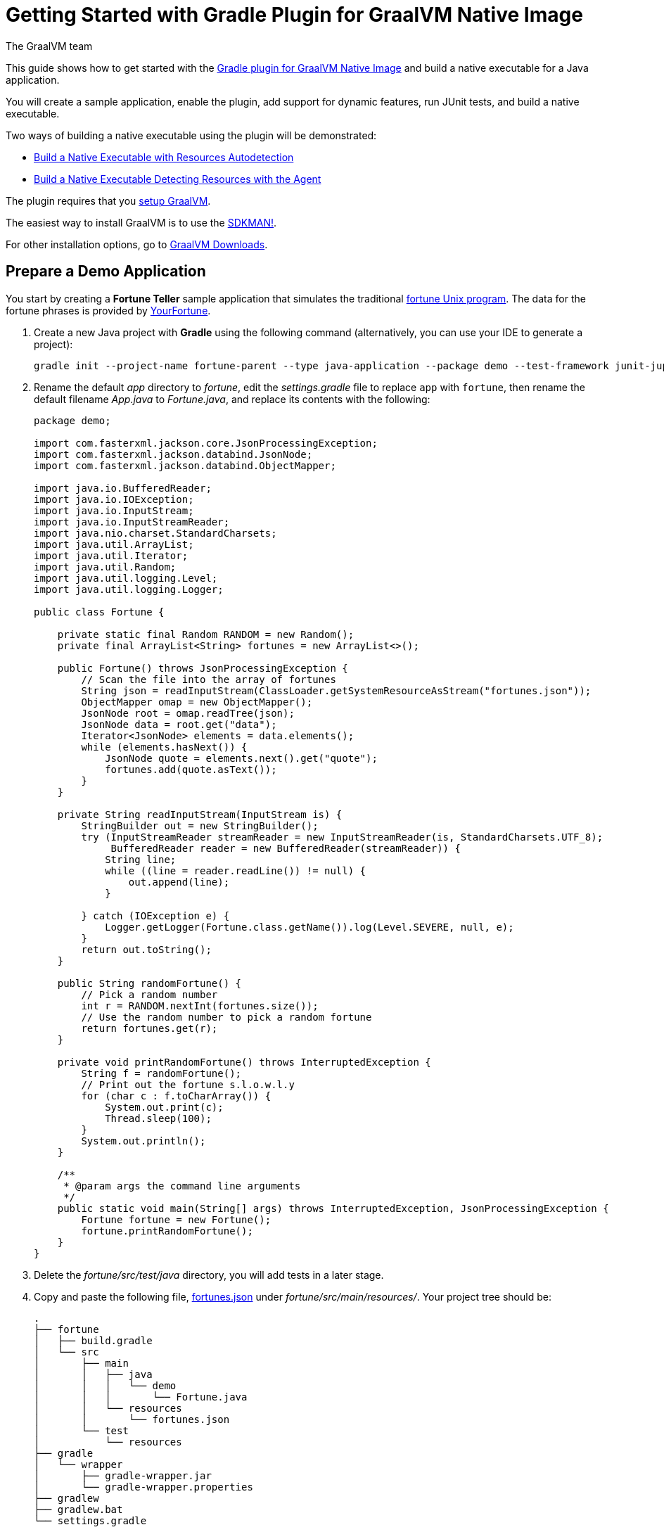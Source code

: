 = Getting Started with Gradle Plugin for GraalVM Native Image
The GraalVM team
:highlighjsdir: {gradle-relative-srcdir}/highlight

This guide shows how to get started with the <<gradle-plugin.adoc#,Gradle plugin for GraalVM Native Image>> and build a native executable for a Java application.

You will create a sample application, enable the plugin, add support for dynamic features, run JUnit tests, and build a native executable.

Two ways of building a native executable using the plugin will be demonstrated:

- <<#build-a-native-executable-with-resources-autodetection,Build a Native Executable with Resources Autodetection>>
- <<#build-a-native-executable-detecting-resources-with-the-agent,Build a Native Executable Detecting Resources with the Agent>>

====
The plugin requires that you https://www.graalvm.org/latest/docs/getting-started/[setup GraalVM].

The easiest way to install GraalVM is to use the https://sdkman.io/jdks[SDKMAN!].

For other installation options, go to https://www.graalvm.org/downloads/[GraalVM Downloads].
====

== Prepare a Demo Application

====
You start by creating a **Fortune Teller** sample application that simulates the traditional
https://en.wikipedia.org/wiki/Fortune_(Unix)[fortune Unix program].
The data for the fortune phrases is provided by https://github.com/your-fortune[YourFortune].
====

. Create a new Java project with *Gradle* using the following command (alternatively, you can use your IDE to generate a project):
+
[source,shell]
----
gradle init --project-name fortune-parent --type java-application --package demo --test-framework junit-jupiter --dsl groovy
----
. Rename the default _app_ directory to _fortune_, edit the _settings.gradle_ file to replace `app` with `fortune`, then rename the default filename _App.java_ to _Fortune.java_, and replace its contents with the following:
+
[source,java]
----
package demo;

import com.fasterxml.jackson.core.JsonProcessingException;
import com.fasterxml.jackson.databind.JsonNode;
import com.fasterxml.jackson.databind.ObjectMapper;

import java.io.BufferedReader;
import java.io.IOException;
import java.io.InputStream;
import java.io.InputStreamReader;
import java.nio.charset.StandardCharsets;
import java.util.ArrayList;
import java.util.Iterator;
import java.util.Random;
import java.util.logging.Level;
import java.util.logging.Logger;

public class Fortune {

    private static final Random RANDOM = new Random();
    private final ArrayList<String> fortunes = new ArrayList<>();

    public Fortune() throws JsonProcessingException {
        // Scan the file into the array of fortunes
        String json = readInputStream(ClassLoader.getSystemResourceAsStream("fortunes.json"));
        ObjectMapper omap = new ObjectMapper();
        JsonNode root = omap.readTree(json);
        JsonNode data = root.get("data");
        Iterator<JsonNode> elements = data.elements();
        while (elements.hasNext()) {
            JsonNode quote = elements.next().get("quote");
            fortunes.add(quote.asText());
        }
    }

    private String readInputStream(InputStream is) {
        StringBuilder out = new StringBuilder();
        try (InputStreamReader streamReader = new InputStreamReader(is, StandardCharsets.UTF_8);
             BufferedReader reader = new BufferedReader(streamReader)) {
            String line;
            while ((line = reader.readLine()) != null) {
                out.append(line);
            }

        } catch (IOException e) {
            Logger.getLogger(Fortune.class.getName()).log(Level.SEVERE, null, e);
        }
        return out.toString();
    }

    public String randomFortune() {
        // Pick a random number
        int r = RANDOM.nextInt(fortunes.size());
        // Use the random number to pick a random fortune
        return fortunes.get(r);
    }

    private void printRandomFortune() throws InterruptedException {
        String f = randomFortune();
        // Print out the fortune s.l.o.w.l.y
        for (char c : f.toCharArray()) {
            System.out.print(c);
            Thread.sleep(100);
        }
        System.out.println();
    }

    /**
     * @param args the command line arguments
     */
    public static void main(String[] args) throws InterruptedException, JsonProcessingException {
        Fortune fortune = new Fortune();
        fortune.printRandomFortune();
    }
}
----
. Delete the _fortune/src/test/java_ directory, you will add tests in a later stage.
. Copy and paste the following file,
https://raw.githubusercontent.com/graalvm/graalvm-demos/master/fortune-demo/fortune/src/main/resources/fortunes.json[fortunes.json] under _fortune/src/main/resources/_.
Your project tree should be:
+
[source,shell]
----
.
├── fortune
│   ├── build.gradle
│   └── src
│       ├── main
│       │   ├── java
│       │   │   └── demo
│       │   │       └── Fortune.java
│       │   └── resources
│       │       └── fortunes.json
│       └── test
│           └── resources
├── gradle
│   └── wrapper
│       ├── gradle-wrapper.jar
│       └── gradle-wrapper.properties
├── gradlew
├── gradlew.bat
└── settings.gradle
----
. Open the Gradle configuration file _build.gradle_, and update the main class in the `application` section:
+
[source,xml]
----
application {
    mainClass = 'demo.Fortune'
}
----
. Add explicit FasterXML Jackson dependencies that provide functionality to read and write JSON, data bindings (used in the demo application). 
Insert the following three lines in the `dependencies` section of _build.gradle_:
+
[source,xml]
----
implementation 'com.fasterxml.jackson.core:jackson-core:2.13.2'
implementation 'com.fasterxml.jackson.core:jackson-databind:2.13.2.2'
implementation 'com.fasterxml.jackson.core:jackson-annotations:2.13.2'
----
+
Also, remove the dependency on `guava` that will not be used.
+
The next steps demonstrate what you should do to enable the
https://graalvm.github.io/native-build-tools/latest/gradle-plugin.html[Gradle Plugin for GraalVM Native Image].
. Register the plugin. Add the following to `plugins` section of your project’s _build.gradle_ file:
+
[source,groovy,subs="verbatim,attributes", role="multi-language-sample"]
----
plugins {
  // ...

  // Apply GraalVM Native Image plugin
  id 'org.graalvm.buildtools.native' version '{gradle-plugin-version}'
}
----
+
[source,kotlin,subs="verbatim,attributes",role="multi-language-sample"]
----
plugins {
  // ...

  // Apply GraalVM Native Image plugin
  id("org.graalvm.buildtools.native") version "{gradle-plugin-version}"
}
----
+
The `{gradle-plugin-version}` block pulls the latest plugin version.
Replace it with a specific version if you prefer.
The plugin discovers which JAR files it needs to pass to the `native-image` builder and what the executable main class should be.

[[build-a-native-executable-with-resources-autodetection]]
== Build a Native Executable with Resources Autodetection

You can already build a native executable by running `./gradlew nativeCompile` or run it directly by invoking `./gradlew nativeRun`.
However, at this stage, running the native executable will fail because this application requires additional metadata: you need to provide it with a list of resources to load.

. Instruct the plugin to automatically detect resources to be included in the native executable.
Add this to your _build.gradle_ file:
+
[source,groovy,subs="verbatim,attributes", role="multi-language-sample"]
----
graalvmNative {
    binaries.all {
        resources.autodetect()
    }
    toolchainDetection = false
}
----
+
[source,kotlin,subs="verbatim,attributes", role="multi-language-sample"]
----
graalvmNative {
    binaries.all {
        resources.autodetect()
    }
    toolchainDetection.set(false)
}
----
+
Another thing to note here: the plugin may not be able to properly detect the GraalVM installation, because of limitations in Gradle.
If you want to use Oracle GraalVM, or a particular version of GraalVM and Java, you need to explicitly tell this in plugin's configuration. 
For example:
+
[source,groovy,subs="verbatim,attributes", role="multi-language-sample"]
----
graalvmNative {
    binaries {
        main {
            javaLauncher = javaToolchains.launcherFor {
                languageVersion = JavaLanguageVersion.of(11)
                vendor = JvmVendorSpec.matching("Oracle GraalVM")
            }
        }
    }
}
----
+
[source,kotlin,subs="verbatim,attributes", role="multi-language-sample"]
----
graalvmNative {
    binaries {
        main {
            javaLauncher = javaToolchains.launcherFor {
                languageVersion = JavaLanguageVersion.of(11)
                vendor = JvmVendorSpec.matching("Oracle GraalVM")
            }
        }
    }
}
----
+
The workaround to this is to disable toolchain detection with this command `toolchainDetection = false`.

[start=2]
. Compile the project and build a native executable at one step:
+
[source,shell]
----
./gradlew nativeRun
----
+
The native executable, named _fortune_, is created in the _/fortune/build/native/nativeCompile_ directory.
[start=3]
. Run the native executable:
+
[source,shell]
----
./fortune/build/native/nativeCompile/fortune
----

The application starts and prints a random quote.

Configuring the `graalvmNative` plugin to automatically detect resources (`resources.autodetect()`) to be included in a binary is one way to make this example work.
Using `resources.autodetect()` works because the application uses resources (_fortunes.json_) which are directly available in the `src/main/resources` location.

In the next section, the guide shows that you can use the tracing agent to do the same.

[[build-a-native-executable-detecting-resources-with-the-agent]]
== Build a Native Executable by Detecting Resources with the Agent

The Native Image Gradle plugin simplifies generation of the required metadata by injecting the
https://graalvm.github.io/native-build-tools/latest/gradle-plugin.html#agent-support[
tracing agent] automatically for you at compile time.
To enable the agent, just pass the `-Pagent` option to any Gradle tasks that extends `JavaForkOptions` (for example, `test` or `run`).

The following steps illustrate how to collect metadata using the agent, and then build a native executable using that metadata.

. To demonstrate this approach, remove the `resources.autodetect()` block from your _build.gradle_ file:
+
[source,shell]
----
binaries.all {
    resources.autodetect()
}
----
. Run your application with the agent enabled:
+
[source,shell]
----
./gradlew -Pagent run
----
It runs your application on the JVM with the agent, collects the metadata, and generates configuration files in the _$\{buildDir}/native/agent-output/$\{taskName}_ directory.
. Copy the configuration files into the project's _/META-INF/native-image_ directory using the `metadataCopy` task:
+
[source,shell]
----
./gradlew metadataCopy --task run --dir src/main/resources/META-INF/native-image
----
. Build a native executable using metadata acquired by the agent:
+
[source,shell]
----
./gradlew nativeCompile
----
+
The native executable, named _fortune_, is created in the _build/native/nativeCompile_ directory.
. Run the native executable:
+
[source,shell]
----
./fortune/build/native/nativeCompile/fortune
----
+
The application starts and prints a random quote.

To see the benefits of running your application as a native executable, `time` how long it takes and compare the results with running as a Java application.

=== Plugin Customization

You can customize the plugin. For example, change the name of the native executable and pass additional parameters to the plugin in the _build.gradle_ file, as follows:

[source,groovy,subs="verbatim,attributes", role="multi-language-sample"]
----
graalvmNative {
    binaries {
        main {
            imageName.set('fortuneteller') 
            buildArgs.add('--verbose') 
        }
    }
}
----

[source,kotlin,subs="verbatim,attributes", role="multi-language-sample"]
----
graalvmNative {
    binaries {
        main {
            imageName.set("fortuneteller")
            buildArgs.add("--verbose")
        }
    }
}
----

The native executable then will be called `fortuneteller`.
Notice how you can pass additional arguments to the `native-image` tool using the `buildArgs.add` syntax.

== Add JUnit Testing

The Gradle plugin for GraalVM Native Image can run
https://junit.org/junit5/docs/current/user-guide/[JUnit Platform] tests on your native executable.
This means that the tests will be compiled and run as native code.

. Create the following test in the
_fortune/src/test/java/demo/FortuneTest.java_ file:
+
.fortune/src/test/java/demo/FortuneTest.java
[source,java]
----
package demo;

import com.fasterxml.jackson.core.JsonProcessingException;
import org.junit.jupiter.api.DisplayName;
import org.junit.jupiter.api.Test;

import static org.junit.jupiter.api.Assertions.assertTrue;

class FortuneTest {
    @Test
    @DisplayName("Returns a fortune")
    void testItWorks() throws JsonProcessingException {
        Fortune fortune = new Fortune();
        assertTrue(fortune.randomFortune().length()>0);
    }
}
----

. Run JUnit tests:
[source,shell]
----
./gradlew nativeTest
----

The plugin runs tests on the JVM prior to running tests from the native executable.
To disable testing support (which comes by default), add the following configuration to the _build.gradle_ file:

[source,groovy,subs="verbatim,attributes", role="multi-language-sample"]
----
graalvmNative {
    testSupport = false
}
----

[source,kotlin,subs="verbatim,attributes", role="multi-language-sample"]
----
graalvmNative {
    testSupport.set(false)
}
----

== Run Tests with the Agent

If you need to test collecting metadata with the agent, add the `-Pagent` option to the `test` and `nativeTest` task invocations:

. Run the tests on the JVM with the agent:
+
[source,shell]
----
./gradlew -Pagent test
----
+
It runs your application on the JVM with the agent, collects the metadata and uses it for testing on `native-image`.
The generated configuration files (containing the metadata) can be found in the _$\{buildDir}/native/agent-output/$\{taskName}_ directory. 
In this case, the plugin also substitutes `{output_dir}` in the agent options to point to this directory.
. Build a native executable using the metadata collected by the agent:
+
[source,shell]
----
./gradlew -Pagent nativeTest
----

=== Summary

The Gradle plugin for GraalVM Native Image adds support for building and testing native executables using the https://gradle.org[Gradle].
The plugin has many features, described in the 
https://graalvm.github.io/native-build-tools/latest/gradle-plugin.html[plugin
reference documentation].

Note that if your application does not call any classes dynamically at run time, the execution with the agent is needless.
Your workflow, in that case, is just `./gradlew nativeRun`.
